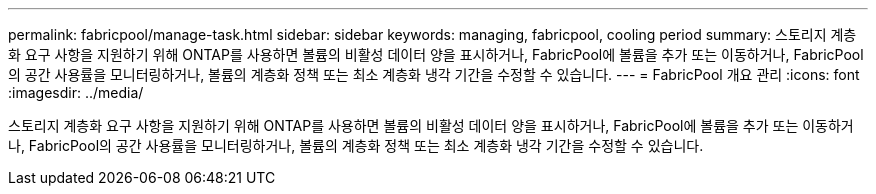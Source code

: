 ---
permalink: fabricpool/manage-task.html 
sidebar: sidebar 
keywords: managing, fabricpool, cooling period 
summary: 스토리지 계층화 요구 사항을 지원하기 위해 ONTAP를 사용하면 볼륨의 비활성 데이터 양을 표시하거나, FabricPool에 볼륨을 추가 또는 이동하거나, FabricPool의 공간 사용률을 모니터링하거나, 볼륨의 계층화 정책 또는 최소 계층화 냉각 기간을 수정할 수 있습니다. 
---
= FabricPool 개요 관리
:icons: font
:imagesdir: ../media/


[role="lead"]
스토리지 계층화 요구 사항을 지원하기 위해 ONTAP를 사용하면 볼륨의 비활성 데이터 양을 표시하거나, FabricPool에 볼륨을 추가 또는 이동하거나, FabricPool의 공간 사용률을 모니터링하거나, 볼륨의 계층화 정책 또는 최소 계층화 냉각 기간을 수정할 수 있습니다.
